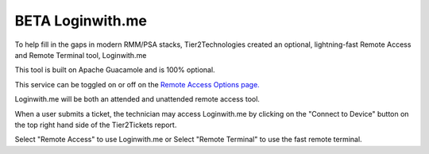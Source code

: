 BETA Loginwith.me
============================

To help fill in the gaps in modern RMM/PSA stacks, Tier2Technologies created an optional, lightning-fast Remote Access and Remote Terminal tool, Loginwith.me

This tool is built on Apache Guacamole and is 100% optional. 

This service can be toggled on or off on the `Remote Access Options page. <https://account.helpdeskbuttons.com/remote>`_

Loginwith.me will be both an attended and unattended remote access tool.  

When a user submits a ticket, the technician may access Loginwith.me by clicking on the "Connect to Device" button on the top right hand side of the Tier2Tickets report. 

.. image:: images/techconnect-active.png

Select "Remote Access" to use Loginwith.me or Select "Remote Terminal" to use the fast remote terminal. 
